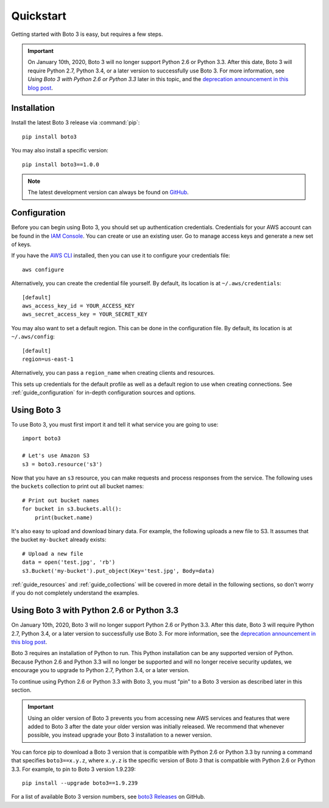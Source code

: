 .. _guide_quickstart:

Quickstart
==========
Getting started with Boto 3 is easy, but requires a few steps.

.. important:: On January 10th, 2020, Boto 3 will no longer support 
   Python 2.6 or Python 3.3. After this date, Boto 3 will require 
   Python 2.7, Python 3.4, or a later version to successfully use 
   Boto 3. For more information, see 
   *Using Boto 3 with Python 2.6 or Python 3.3* 
   later in this topic, and the 
   `deprecation announcement in this blog post <https://aws.amazon.com/blogs/developer/deprecation-of-python-2-6-and-python-3-3-in-botocore-boto3-and-the-aws-cli/>`_.

Installation
------------
Install the latest Boto 3 release via :command:`pip`::

    pip install boto3

You may also install a specific version::

    pip install boto3==1.0.0

.. note::

   The latest development version can always be found on
   `GitHub <https://github.com/boto/boto3>`_.

Configuration
-------------
Before you can begin using Boto 3, you should set up authentication
credentials. Credentials for your AWS account can be found in the
`IAM Console <https://console.aws.amazon.com/iam/home>`_. You can
create or use an existing user. Go to manage access keys and
generate a new set of keys.

If you have the `AWS CLI <http://aws.amazon.com/cli/>`_
installed, then you can use it to configure your credentials file::

    aws configure

Alternatively, you can create the credential file yourself. By default,
its location is at ``~/.aws/credentials``::

    [default]
    aws_access_key_id = YOUR_ACCESS_KEY
    aws_secret_access_key = YOUR_SECRET_KEY

You may also want to set a default region. This can be done in the
configuration file. By default, its location is at ``~/.aws/config``::

    [default]
    region=us-east-1

Alternatively, you can pass a ``region_name`` when creating clients
and resources.

This sets up credentials for the default profile as well as a default
region to use when creating connections. See
:ref:`guide_configuration` for in-depth configuration sources and
options.

Using Boto 3
------------
To use Boto 3, you must first import it and tell it what service you are
going to use::

    import boto3

    # Let's use Amazon S3
    s3 = boto3.resource('s3')

Now that you have an ``s3`` resource, you can make requests and process
responses from the service. The following uses the ``buckets`` collection
to print out all bucket names::

    # Print out bucket names
    for bucket in s3.buckets.all():
        print(bucket.name)

It's also easy to upload and download binary data. For example, the
following uploads a new file to S3. It assumes that the bucket ``my-bucket``
already exists::

    # Upload a new file
    data = open('test.jpg', 'rb')
    s3.Bucket('my-bucket').put_object(Key='test.jpg', Body=data)

:ref:`guide_resources` and :ref:`guide_collections` will be covered in more
detail in the following sections, so don't worry if you do not completely
understand the examples.

Using Boto 3 with Python 2.6 or Python 3.3
------------------------------------------

On January 10th, 2020, Boto 3 will no longer support Python 2.6 or 
Python 3.3. After this date, Boto 3 will require Python 2.7, Python 3.4, 
or a later version to successfully use Boto 3. For more information, 
see the 
`deprecation announcement in this blog post <https://aws.amazon.com/blogs/developer/deprecation-of-python-2-6-and-python-3-3-in-botocore-boto3-and-the-aws-cli/>`_.

Boto 3 requires an installation of Python to run. This Python 
installation can be any supported version of Python. 
Because Python 2.6 and Python 3.3 will no longer be supported and will 
no longer receive security updates, we encourage you to upgrade to 
Python 2.7, Python 3.4, or a later version.

To continue using Python 2.6 or Python 3.3 with Boto 3, you must 
"pin" to a Boto 3 version as described later in this section. 

.. important:: Using an older version of Boto 3 prevents you from 
   accessing new AWS services and features that were added to Boto 3 
   after the date your older version was initially released. 
   We recommend that whenever possible, you instead upgrade your 
   Boto 3 installation to a newer version.

You can force pip to download a Boto 3 version that is compatible 
with Python 2.6 or Python 3.3 by running a command that specifies 
``boto3==x.y.z``, where ``x.y.z`` is the specific version of Boto 3 
that is compatible with Python 2.6 or Python 3.3. For example, to 
pin to Boto 3 version 1.9.239::

    pip install --upgrade boto3==1.9.239

For a list of available Boto 3 version numbers, see 
`boto3 Releases <https://github.com/boto/boto3/releases>`_ on GitHub.

